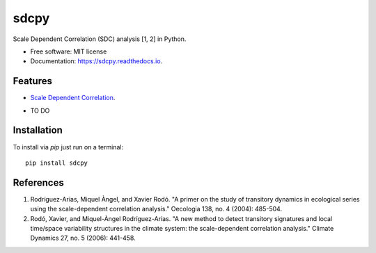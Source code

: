 ======
sdcpy
======


.. image:: https://img.shields.io/pypi/v/sdcpy.svg
        :target: https://pypi.python.com/pypi/sdcpy

.. image:: https://img.shields.io/travis/AlFontal/sdcpy.svg
        :target: https://travis-ci.com/AlFontal/sdcpy

.. image:: https://readthedocs.org/projects/sdcpy/badge/?version=latest
        :target: https://sdcpy.readthedocs.io/en/latest/?badge=latest
        :alt: Documentation Status




Scale Dependent Correlation (SDC) analysis [1, 2] in Python.


* Free software: MIT license
* Documentation: https://sdcpy.readthedocs.io.


Features
--------

* `Scale Dependent Correlation`_.

.. _Scale Dependent Correlation: https://github.com/AlFontal/sdcpy/blob/master/sdcpy/scale_dependent_correlation.py

* TO DO

Installation
-------------

To install via `pip` just run on a terminal:
::

   pip install sdcpy

References
-----------

1. Rodríguez-Arias, Miquel Àngel, and Xavier Rodó. "A primer on the study of transitory dynamics in ecological series using the scale-dependent correlation analysis." Oecologia 138, no. 4 (2004): 485-504.

2. Rodó, Xavier, and Miquel-Àngel Rodríguez-Arias. "A new method to detect transitory signatures and local time/space variability structures in the climate system: the scale-dependent correlation analysis." Climate Dynamics 27, no. 5 (2006): 441-458.
